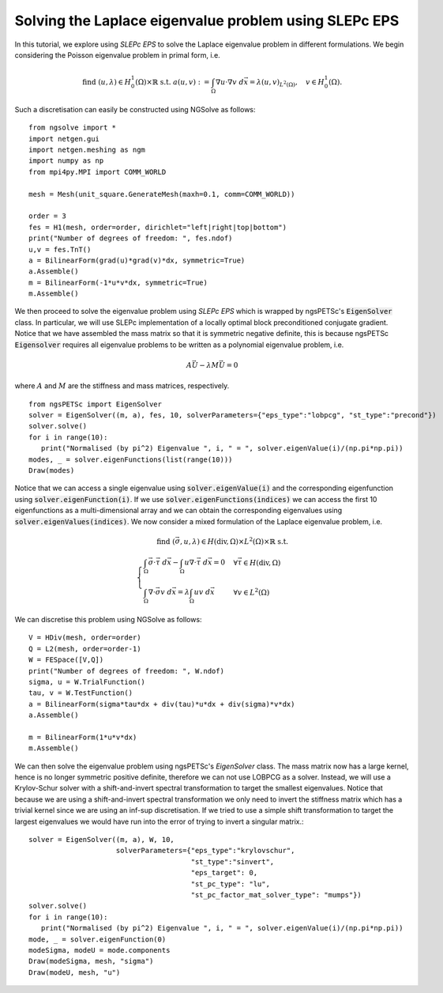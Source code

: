 Solving the Laplace eigenvalue problem using SLEPc EPS
=======================================================

In this tutorial, we explore using `SLEPc EPS` to solve the Laplace eigenvalue problem in different formulations.
We begin considering the Poisson eigenvalue problem in primal form, i.e.

.. math::

   \text{find } (u,\lambda) \in H^1_0(\Omega)\times\mathbb{R} \text{ s.t. } a(u,v) := \int_{\Omega} \nabla u\cdot \nabla v \; d\vec{x} = \lambda (u,v)_{L^2(\Omega)},\quad v\in H^1_0(\Omega).

Such a discretisation can easily be constructed using NGSolve as follows: ::

   from ngsolve import *
   import netgen.gui
   import netgen.meshing as ngm
   import numpy as np
   from mpi4py.MPI import COMM_WORLD

   mesh = Mesh(unit_square.GenerateMesh(maxh=0.1, comm=COMM_WORLD))

   order = 3
   fes = H1(mesh, order=order, dirichlet="left|right|top|bottom")
   print("Number of degrees of freedom: ", fes.ndof)
   u,v = fes.TnT()
   a = BilinearForm(grad(u)*grad(v)*dx, symmetric=True)
   a.Assemble()
   m = BilinearForm(-1*u*v*dx, symmetric=True)
   m.Assemble()

We then proceed to solve the eigenvalue problem using `SLEPc EPS` which is wrapped by ngsPETSc's :code:`EigenSolver` class. 
In particular, we will use SLEPc implementation of a locally optimal block preconditioned conjugate gradient.
Notice that we have assembled the mass matrix so that it is symmetric negative definite, this is because ngsPETSc :code:`Eigensolver` requires  all eigenvalue problems to be written as a polynomial eigenvalue problem, i.e.

.. math::
   A\vec{U} - \lambda M\vec{U} = 0

where :math:`A` and :math:`M` are the stiffness and mass matrices, respectively. ::

   from ngsPETSc import EigenSolver
   solver = EigenSolver((m, a), fes, 10, solverParameters={"eps_type":"lobpcg", "st_type":"precond"})
   solver.solve()
   for i in range(10):
      print("Normalised (by pi^2) Eigenvalue ", i, " = ", solver.eigenValue(i)/(np.pi*np.pi))
   modes, _ = solver.eigenFunctions(list(range(10)))
   Draw(modes)

Notice that we can access a single eigenvalue using :code:`solver.eigenValue(i)` and the corresponding eigenfunction using :code:`solver.eigenFunction(i)`.
If we use :code:`solver.eigenFunctions(indices)` we can access the first 10 eigenfunctions as a multi-dimensional array and we can obtain the corresponding eigenvalues using :code:`solver.eigenValues(indices)`.
We now consider a mixed formulation of the Laplace eigenvalue problem, i.e.

.. math::

   \text{find } (\vec{\sigma}, u, \lambda) \in H(\text{div},\Omega)\times L^2(\Omega)\times \mathbb{R} \text{ s.t. } \\
   \begin{cases}
      \int_{\Omega} \vec{\sigma}\cdot\vec{\tau} \; d\vec{x} - \int_{\Omega} u \nabla \cdot \vec{\tau} \; d\vec{x} = 0 & \forall \vec{\tau}\in H(\text{div},\Omega)\\
      \int_{\Omega} \nabla\cdot\vec{\sigma}v \; d\vec{x} = \lambda \int_{\Omega} uv \; d\vec{x} & \forall v\in L^2(\Omega)
   \end{cases}

We can discretise this problem using NGSolve as follows: ::

   V = HDiv(mesh, order=order)
   Q = L2(mesh, order=order-1)
   W = FESpace([V,Q])
   print("Number of degrees of freedom: ", W.ndof)
   sigma, u = W.TrialFunction()
   tau, v = W.TestFunction()
   a = BilinearForm(sigma*tau*dx + div(tau)*u*dx + div(sigma)*v*dx)
   a.Assemble()

   m = BilinearForm(1*u*v*dx)
   m.Assemble()

We can then solve the eigenvalue problem using ngsPETSc's `EigenSolver` class.
The mass matrix now has a large kernel, hence is no longer symmetric positive definite, therefore we can not use LOBPCG as a solver.
Instead, we will use a Krylov-Schur solver with a shift-and-invert spectral transformation to target the smallest eigenvalues.
Notice that because we are using a shift-and-invert spectral transformation we only need to invert the stiffness matrix which has a trivial kernel since we are using an inf-sup discretisation.
If we tried to use a simple shift transformation to target the largest eigenvalues we would have run into the error of trying to invert a singular matrix.::
   
   solver = EigenSolver((m, a), W, 10,
                        solverParameters={"eps_type":"krylovschur", 
                                          "st_type":"sinvert",
                                          "eps_target": 0,
                                          "st_pc_type": "lu",
                                          "st_pc_factor_mat_solver_type": "mumps"})
   solver.solve()
   for i in range(10):
      print("Normalised (by pi^2) Eigenvalue ", i, " = ", solver.eigenValue(i)/(np.pi*np.pi))
   mode, _ = solver.eigenFunction(0)
   modeSigma, modeU = mode.components
   Draw(modeSigma, mesh, "sigma")
   Draw(modeU, mesh, "u")
